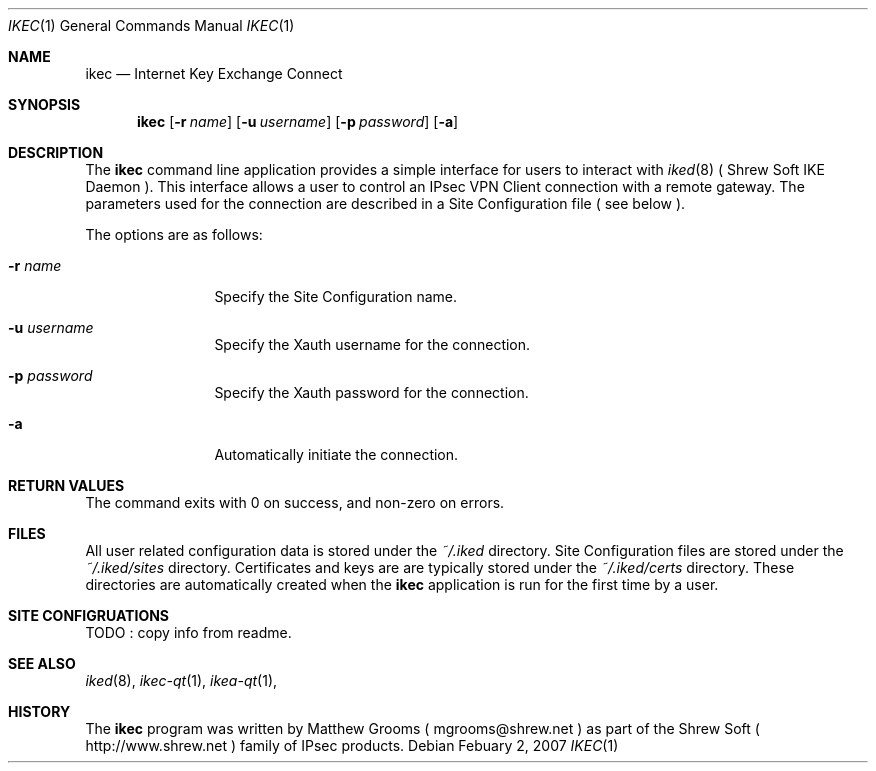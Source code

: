 .\"
.\" Copyright (c) 2007
.\"      Shrew Soft Inc.  All rights reserved.
.\"
.\" Redistribution and use in source and binary forms, with or without
.\" modification, are permitted provided that the following conditions
.\" are met:
.\" 1. Redistributions of source code must retain the above copyright
.\"    notice, this list of conditions and the following disclaimer.
.\" 2. Redistributions in binary form must reproduce the above copyright
.\"    notice, this list of conditions and the following disclaimer in the
.\"    documentation and/or other materials provided with the distribution.
.\" 3. Redistributions in any form must be accompanied by information on
.\"    how to obtain complete source code for the software and any
.\"    accompanying software that uses the software.  The source code
.\"    must either be included in the distribution or be available for no
.\"    more than the cost of distribution plus a nominal fee, and must be
.\"    freely redistributable under reasonable conditions.  For an
.\"    executable file, complete source code means the source code for all
.\"    modules it contains.  It does not include source code for modules or
.\"    files that typically accompany the major components of the operating
.\"    system on which the executable file runs.
.\"
.\" THIS SOFTWARE IS PROVIDED BY SHREW SOFT INC ``AS IS'' AND ANY EXPRESS
.\" OR IMPLIED WARRANTIES, INCLUDING, BUT NOT LIMITED TO, THE IMPLIED
.\" WARRANTIES OF MERCHANTABILITY, FITNESS FOR A PARTICULAR PURPOSE, OR
.\" NON-INFRINGEMENT, ARE DISCLAIMED.  IN NO EVENT SHALL SHREW SOFT INC
.\" BE LIABLE FOR ANY DIRECT, INDIRECT, INCIDENTAL, SPECIAL, EXEMPLARY, OR
.\" CONSEQUENTIAL DAMAGES (INCLUDING, BUT NOT LIMITED TO, PROCUREMENT OF
.\" SUBSTITUTE GOODS OR SERVICES; LOSS OF USE, DATA, OR PROFITS; OR BUSINESS
.\" INTERRUPTION) HOWEVER CAUSED AND ON ANY THEORY OF LIABILITY, WHETHER IN
.\" CONTRACT, STRICT LIABILITY, OR TORT (INCLUDING NEGLIGENCE OR OTHERWISE)
.\" ARISING IN ANY WAY OUT OF THE USE OF THIS SOFTWARE, EVEN IF ADVISED OF
.\" THE POSSIBILITY OF SUCH DAMAGE.
.\"
.\" AUTHOR : Matthew Grooms
.\"          mgrooms@shrew.net
.\"
.\"
.Dd Febuary 2, 2007
.Dt IKEC 1
.Os
.Sh NAME
.Nm ikec
.Nd Internet Key Exchange Connect
.Sh SYNOPSIS
.Nm
.Op Fl r Ar name
.Op Fl u Ar username
.Op Fl p Ar password
.Op Fl a
.Sh DESCRIPTION
The
.Nm
command line application provides a simple interface for users to interact
with
.Xr iked 8
( Shrew Soft IKE Daemon ). This interface allows a user to control an IPsec
VPN Client connection with a remote gateway. The parameters used for the
connection are described in a Site Configuration file ( see below ).
.Pp
The options are as follows:
.Bl -tag -width Fl
.It Fl r Ar name
Specify the Site Configuration name.
.It Fl u Ar username
Specify the Xauth username for the connection.
.It Fl p Ar password
Specify the Xauth password for the connection.
.It Fl a
Automatically initiate the connection.
.El
.Sh RETURN VALUES
The command exits with 0 on success, and non-zero on errors.
.Sh FILES
All user related configuration data is stored under the
.Pa ~/.iked
directory. Site Configuration files are stored under the
.Pa ~/.iked/sites
directory. Certificates and keys are are typically stored under the
.Pa ~/.iked/certs
directory. These directories are automatically created when the
.Nm
application is run for the first time by a user.
.Sh SITE CONFIGRUATIONS
TODO : copy info from readme.
.Sh SEE ALSO
.Xr iked 8 ,
.Xr ikec-qt 1 ,
.Xr ikea-qt 1 ,
.Sh HISTORY
The
.Nm
program was written by Matthew Grooms ( mgrooms@shrew.net ) as part
of the Shrew Soft ( http://www.shrew.net ) family of IPsec products.
